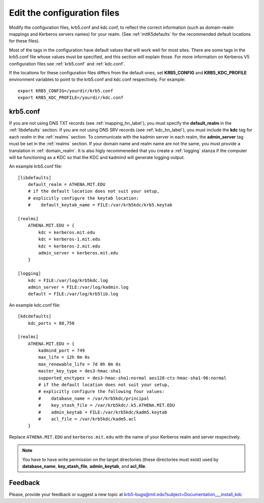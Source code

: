 Edit the configuration files
============================

Modify the configuration files, krb5.conf and kdc.conf, to reflect the
correct information (such as domain-realm mappings and Kerberos
servers names) for your realm.  (See :ref:`mitK5defaults` for the
recommended default locations for these files).

Most of the tags in the configuration have default values that will
work well for most sites.  There are some tags in the krb5.conf file
whose values must be specified, and this section will explain those.
For more information on Kerberos V5 configuration files see
:ref:`krb5.conf` and :ref:`kdc.conf`.

If the locations for these configuration files differs from the
default ones, set **KRB5_CONFIG** and **KRB5_KDC_PROFILE** environment
variables to point to the krb5.conf and kdc.conf respectively.  For
example::

    export KRB5_CONFIG=/yourdir/krb5.conf
    export KRB5_KDC_PROFILE=/yourdir/kdc.conf


krb5.conf
---------

If you are not using DNS TXT records (see :ref:`mapping_hn_label`),
you must specify the **default_realm** in the :ref:`libdefaults`
section.  If you are not using DNS SRV records (see
:ref:`kdc_hn_label`), you must include the **kdc** tag for each
*realm* in the :ref:`realms` section.  To communicate with the kadmin
server in each realm, the **admin_server** tag must be set in the
:ref:`realms` section.  If your domain name and realm name are not the
same, you must provide a translation in :ref:`domain_realm`.  It is
also higly recommeneded that you create a :ref:`logging` stanza if the
computer will be functioning as a KDC so that the KDC and kadmind will
generate logging output.

An example krb5.conf file::

    [libdefaults]
        default_realm = ATHENA.MIT.EDU
        # if the default location does not suit your setup,
        # explicitly configure the keytab location:
        #    default_keytab_name = FILE:/var/krb5kdc/krb5.keytab

    [realms]
        ATHENA.MIT.EDU = {
            kdc = kerberos.mit.edu
            kdc = kerberos-1.mit.edu
            kdc = kerberos-2.mit.edu
            admin_server = kerberos.mit.edu
        }

    [logging]
        kdc = FILE:/var/log/krb5kdc.log
        admin_server = FILE:/var/log/kadmin.log
        default = FILE:/var/log/krb5lib.log

An example kdc.conf file::

    [kdcdefaults]
        kdc_ports = 88,750

    [realms]
        ATHENA.MIT.EDU = {
            kadmind_port = 749
            max_life = 12h 0m 0s
            max_renewable_life = 7d 0h 0m 0s
            master_key_type = des3-hmac-sha1
            supported_enctypes = des3-hmac-sha1:normal aes128-cts-hmac-sha1-96:normal
            # if the default location does not suit your setup,
            # explicitly configure the following four values:
            #    database_name = /var/krb5kdc/principal
            #    key_stash_file = /var/krb5kdc/.k5.ATHENA.MIT.EDU
            #    admin_keytab = FILE:/var/krb5kdc/kadm5.keytab
            #    acl_file = /var/krb5kdc/kadm5.acl
        }

Replace ``ATHENA.MIT.EDU`` and ``kerberos.mit.edu`` with the name of
your Kerberos realm and server respectively.

.. note:: You have to have write permission on the target directories
          (these directories must exist) used by **database_name**,
          **key_stash_file**, **admin_keytab**, and **acl_file**.


Feedback
--------

Please, provide your feedback or suggest a new topic at
krb5-bugs@mit.edu?subject=Documentation___install_kdc
